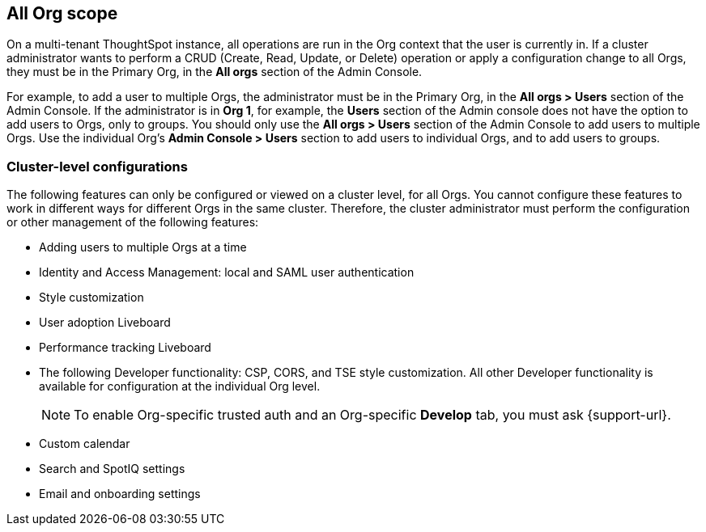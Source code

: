 == All Org scope

On a multi-tenant ThoughtSpot instance, all operations are run in the Org context that the user is currently in. If a cluster administrator wants to perform a CRUD (Create, Read, Update, or Delete) operation or apply a configuration change to all Orgs, they must be in the Primary Org, in the *All orgs* section of the Admin Console.

For example, to add a user to multiple Orgs, the administrator must be in the Primary Org, in the *All orgs > Users* section of the Admin Console. If the administrator is in *Org 1*, for example, the *Users* section of the Admin console does not have the option to add users to Orgs, only to groups. You should only use the *All orgs > Users* section of the Admin Console to add users to multiple Orgs. Use the individual Org's *Admin Console > Users* section to add users to individual Orgs, and to add users to groups.

=== Cluster-level configurations

The following features can only be configured or viewed on a cluster level, for all Orgs. You cannot configure these features to work in different ways for different Orgs in the same cluster. Therefore, the cluster administrator must perform the configuration or other management of the following features:

* Adding users to multiple Orgs at a time
* Identity and Access Management: local and SAML user authentication
* Style customization
* User adoption Liveboard
* Performance tracking Liveboard
* The following Developer functionality: CSP, CORS, and TSE style customization. All other Developer functionality is available for configuration at the individual Org level.
+
NOTE: To enable Org-specific trusted auth and an Org-specific *Develop* tab, you must ask {support-url}.
* Custom calendar
* Search and SpotIQ settings
* Email and onboarding settings

